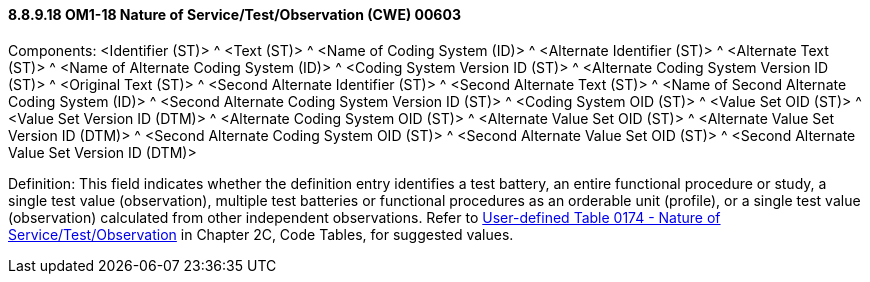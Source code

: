 ==== 8.8.9.18 OM1-18 Nature of Service/Test/Observation (CWE) 00603

Components: <Identifier (ST)> ^ <Text (ST)> ^ <Name of Coding System (ID)> ^ <Alternate Identifier (ST)> ^ <Alternate Text (ST)> ^ <Name of Alternate Coding System (ID)> ^ <Coding System Version ID (ST)> ^ <Alternate Coding System Version ID (ST)> ^ <Original Text (ST)> ^ <Second Alternate Identifier (ST)> ^ <Second Alternate Text (ST)> ^ <Name of Second Alternate Coding System (ID)> ^ <Second Alternate Coding System Version ID (ST)> ^ <Coding System OID (ST)> ^ <Value Set OID (ST)> ^ <Value Set Version ID (DTM)> ^ <Alternate Coding System OID (ST)> ^ <Alternate Value Set OID (ST)> ^ <Alternate Value Set Version ID (DTM)> ^ <Second Alternate Coding System OID (ST)> ^ <Second Alternate Value Set OID (ST)> ^ <Second Alternate Value Set Version ID (DTM)>

Definition: This field indicates whether the definition entry identifies a test battery, an entire functional procedure or study, a single test value (observation), multiple test batteries or functional procedures as an orderable unit (profile), or a single test value (observation) calculated from other independent observations. Refer to file:///E:\V2\v2.9%20final%20Nov%20from%20Frank\V29_CH02C_Tables.docx#HL70174[User-defined Table 0174 - Nature of Service/Test/Observation] in Chapter 2C, Code Tables, for suggested values.

